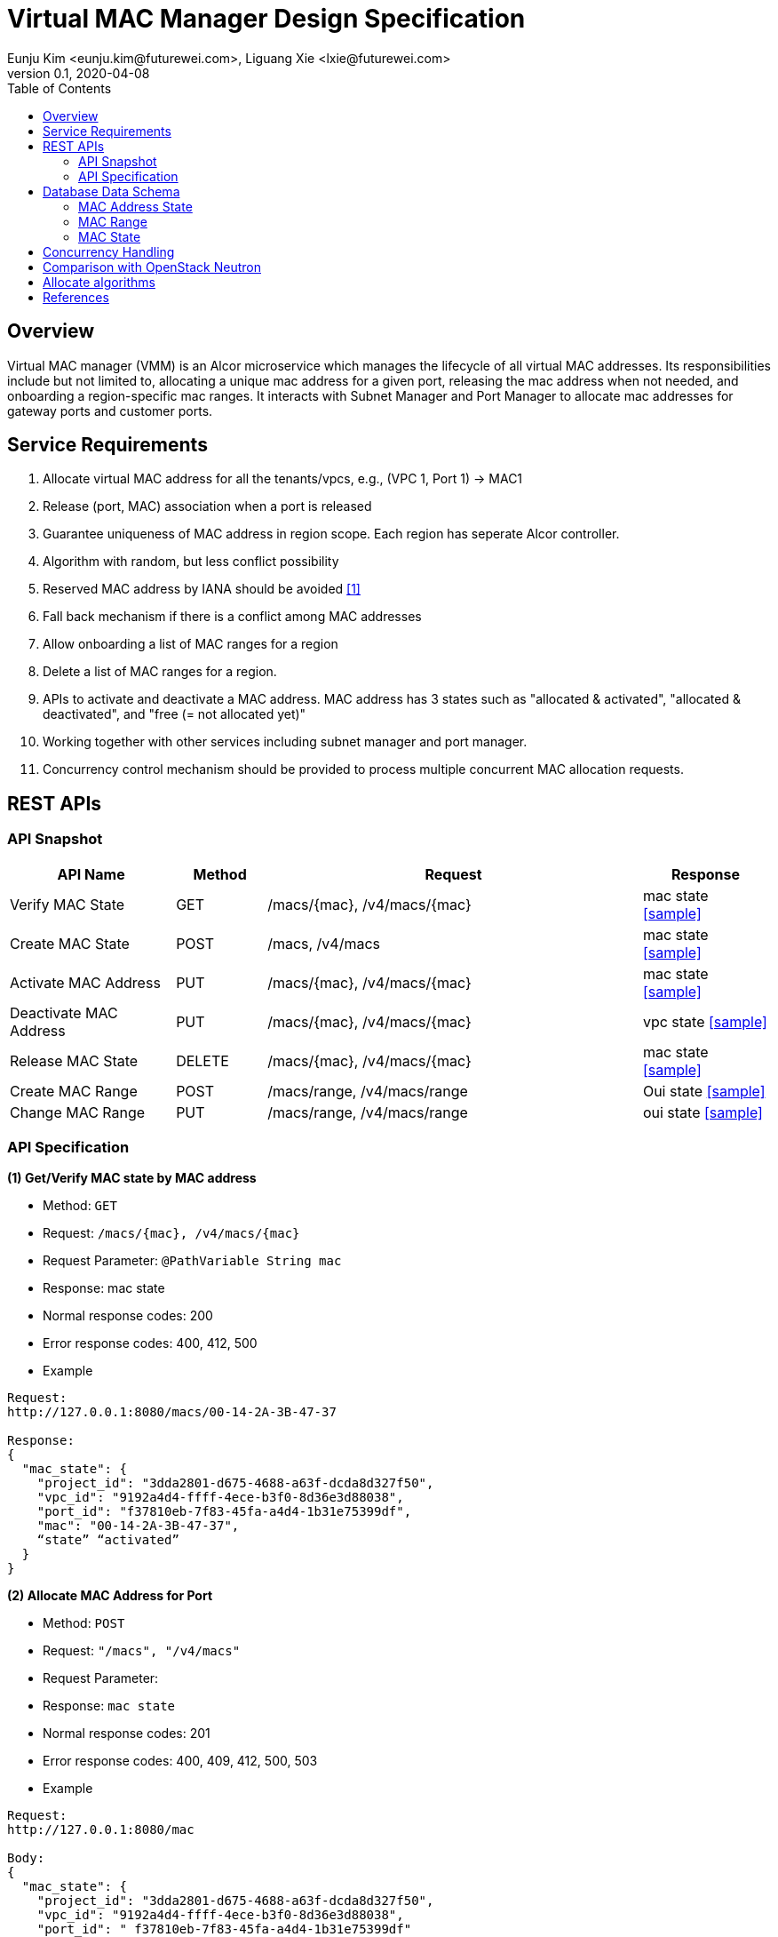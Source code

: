 = Virtual MAC Manager Design Specification
Eunju Kim <eunju.kim@futurewei.com>, Liguang Xie <lxie@futurewei.com>
v0.1, 2020-04-08
:toc: right
:imagesdir: ../../images

== Overview

Virtual MAC manager (VMM) is an Alcor microservice which manages the lifecycle of all virtual MAC addresses.
Its responsibilities include but not limited to, allocating a unique mac address for a given port,
releasing the mac address when not needed, and onboarding a region-specific mac ranges.
It interacts with Subnet Manager and Port Manager to allocate mac addresses for gateway ports and customer ports.

== Service Requirements

[arabic]
. Allocate virtual MAC address for all the tenants/vpcs, e.g., (VPC 1, Port 1) -> MAC1
. Release (port, MAC) association when a port is released
. Guarantee uniqueness of MAC address in region scope. Each region has seperate Alcor controller.
. Algorithm with random, but less conflict possibility
. Reserved MAC address by IANA should be avoided <<iana>>
. Fall back mechanism if there is a conflict among MAC addresses
. Allow onboarding a list of MAC ranges for a region
. Delete a list of MAC ranges for a region.
. APIs to activate and deactivate a MAC address. MAC address has 3 states such as "allocated & activated", "allocated & deactivated", and "free (= not allocated yet)"
. Working together with other services including subnet manager and port manager.
. Concurrency control mechanism should be provided to process multiple concurrent MAC allocation requests.


== REST APIs

=== API Snapshot

[width="100%",cols="22%,12%,50%,17%"]
|===
|*API Name* |*Method* |*Request*|*Response*

|Verify MAC State
|GET
|/macs/{mac}, /v4/macs/{mac}
|mac state
<<Mac_Get,[sample]>>

|Create MAC State
|POST
|/macs, /v4/macs
|mac state
<<Mac_Post,[sample]>>

|Activate MAC Address
|PUT
|/macs/{mac}, /v4/macs/{mac}
|mac state
<<Mac_Put1,[sample]>>

|Deactivate MAC Address
|PUT
|/macs/{mac}, /v4/macs/{mac}
|vpc state
<<Mac_Put2,[sample]>>

|Release MAC State
|DELETE
|/macs/{mac}, /v4/macs/{mac}
|mac state
<<Mac_Delete,[sample]>>

|Create MAC Range
|POST
|/macs/range, /v4/macs/range
|Oui state
<<Mac_Post2,[sample]>>

|Change MAC Range
|PUT
|/macs/range, /v4/macs/range
|oui state
<<Mac_Put3,[sample]>>
|===

=== API Specification

anchor:Mac_Get1[]
**(1) Get/Verify MAC state by MAC address**

* Method: `GET`

* Request: `/macs/{mac}, /v4/macs/{mac}`

* Request Parameter: `@PathVariable  String mac`

* Response: mac state
* Normal response codes: 200
* Error response codes: 400, 412, 500

* Example

....
Request:
http://127.0.0.1:8080/macs/00-14-2A-3B-47-37

Response:
{
  "mac_state": {
    "project_id": "3dda2801-d675-4688-a63f-dcda8d327f50",
    "vpc_id": "9192a4d4-ffff-4ece-b3f0-8d36e3d88038",
    "port_id": "f37810eb-7f83-45fa-a4d4-1b31e75399df",
    "mac": "00-14-2A-3B-47-37",
    “state” “activated”
  }
}
....

anchor:Mac_Post1[]
**(2) Allocate MAC Address for Port**

* Method: `POST`

* Request: `"/macs", "/v4/macs"`

* Request Parameter:

* Response: `mac state`

* Normal response codes: 201

* Error response codes: 400, 409, 412, 500, 503

* Example
....
Request:
http://127.0.0.1:8080/mac

Body:
{
  "mac_state": {
    "project_id": "3dda2801-d675-4688-a63f-dcda8d327f50",
    "vpc_id": "9192a4d4-ffff-4ece-b3f0-8d36e3d88038",
    "port_id": " f37810eb-7f83-45fa-a4d4-1b31e75399df"
    "mac": “null”,
    “state”: “null”
  }
}

Response:
{
  "mac_state": {
    "project_id": "3dda2801-d675-4688-a63f-dcda8d327f50",
    "vpc_id": "9192a4d4-ffff-4ece-b3f0-8d36e3d88038",
    "port_id": " f37810eb-7f83-45fa-a4d4-1b31e75399df",
    "mac": "00-14-2A-3B-47-37",
    “state” “activated”
  }
}
....

anchor:Mac_Put1[]
**(3) Activate MAC Address**

* Method: `PUT`

* Request: `/macsss/{mac}", "/v4/macs/{mac}`

* Request Parameter: `@PathVariable String mac`

* Response: `mac state`

* Normal response codes: 200

* Error response codes: 400, 412, 500

* Example
....
Request:
http://127.0.0.1:8080/macs/00-14-2A-3B-47-37

Response:
{
  "mac_state": {
    "project_id": "3dda2801-d675-4688-a63f-dcda8d327f50",
    "vpc_id": "9192a4d4-ffff-4ece-b3f0-8d36e3d88038",
    "port_id": "f37810eb-7f83-45fa-a4d4-1b31e75399df",
    "mac": "00-14-2A-3B-47-37",
    “state”: “activated”
  }
}
....
anchor:Mac_Put2[]
**(4) Deactivate MAC Address**

* Method: `PUT`

* Request: `/macs/{mac}", "/v4/macs/{mac}`

* Request Parameter: `@PathVariable String mac`

* Response: `mac state`

* Normal response codes: 200

* Error response codes: 400, 412, 500

* Example
....
Request:
http://127.0.0.1:8080/macs/00-14-2A-3B-47-37

Response:
{
  "mac_state": {
    "project_id": "3dda2801-d675-4688-a63f-dcda8d327f50",
    "vpc_id": "9192a4d4-ffff-4ece-b3f0-8d36e3d88038",
    "port_id": "f37810eb-7f83-45fa-a4d4-1b31e75399df",
    "mac": "00-14-2A-3B-47-37",
    “state”: “deactivated”
  }
}
....
anchor:Mac_Delete1[]
**(5) Delete/Release MAC State By MAC Address**

* Method: `DELETE`

* Request: `/macs/{mac}", "/v4/macs/{mac}`

* Request Parameter: `@PathVariable String mac`

* Response: `mac state`

* Normal response codes: 200

* Error response codes: 400, 412, 500

* Example
....
Request:
http://127.0.0.1:8080/mac/{00-14-2A-3B-47-37}
Body:
{
  "mac_state": {
    "project_id": "3dda2801-d675-4688-a63f-dcda8d327f50",
    "vpc_id": "9192a4d4-ffff-4ece-b3f0-8d36e3d88038",
    "port_id": " f37810eb-7f83-45fa-a4d4-1b31e75399df",
    "mac": "00-14-2A-3B-47-37",
    “state” “activated”
  }
}

Response:
{
  "mac_state": {
    "project_id": "null",
    "vpc_id": "null",
    "port_id": " null",
    "mac": "00-14-2A-3B-47-37",
    “state” “free”
  }
}
....

anchor:Mac_Post2[]
**(6) Onboard MAC Range**

* Method: `POST`
* Request: `/macs/range`
* Request Parameter:
* Response: `mac range state`
* Normal response codes: 201
* Error response codes: 400, 409, 412, 500, 503

* Example
....
Request:
http://127.0.0.1:8080/mac/range

Body:
{
  "mac_range": {
    “id": "range1”,
    "from": “00-14-2A-3B-47-00”,
    "to": “00-14-2A-3B-47-FF”
   }
}

Response:
{
  “mac_range”: [{
    “id": "range0”,
    "from": “00-14-2A-3B-47-00”,
    "to": “00-14-2A-3B-47-FF”
   },
    {
    “id": "range1”,
    "from": “00-14-2A-3B-50-00”,
    "to": “00-14-2A-3B-50-00”
   }]
}

....
anchor:Mac_Put3[]
**(7) Remove MAC Range by Range Id**

* Method: `PUT`
* Request: `/macs/range/range1`
* Request Parameter:
* Response: ``mac range state`
* Normal response codes: 200
* Error response codes: 400, 412, 500

* Example
....
Request:
Request:
http://127.0.0.1:8080/mac/range

Body:
{
  "oui_state": {
    "project_id": "3dda2801-d675-4688-a63f-dcda8d327f50",
    "vpc_id": "9192a4d4-ffff-4ece-b3f0-8d36e3d88038",
    “mac_range”: {
                   “from”: “00-14-2A-3B-47-00”,
                   “to”: “00-14-2A-3B-47-FF”}
   }
}

Response:
{
  "oui_state": {
    "project_id": "3dda2801-d675-4688-a63f-dcda8d327f50",
    "vpc_id": "9192a4d4-ffff-4ece-b3f0-8d36e3d88038",
    “mac_range”: {
                   “from”: “00-14-2A-3B-50-00”,
                   “to”: “00-14-2A-3B-50-FF”}
   }
}

....


== Database Data Schema

=== MAC Address State
One MAC address falls into one of three states:

[width="100%",cols="30%,70%"]
|===
|*State* |*Details*

|Activated
|MAC address is allocated to a port AND it is in use. This is default.

|Deactivated
|MAC address is allocated to a port AND it is NOT in use.

|Free
|MAC address is NOT allocated to a port yet.
|===

=== MAC Range

image::services_macrange.png[]

=== MAC State
image::services_macstate.png[]

== Concurrency Handling

TBD

== Comparison with OpenStack Neutron

TBD

== Allocate algorithms
There are two allocate algorithms, Random and Bitset.
. Random has better support in concurrency and higher throughput, but it allocates large bulk mac creation slowly.
. Bitset is weaker than the random algorithm in concurrency performance, but the bitset delay is always stable and is obviously
better than the random algorithm when mac addresses allocated in large batches.

[bibliography]
== References

- [[[iana,1]]] https://www.iana.org/assignments/ethernet-numbers/ethernet-numbers.xhtml